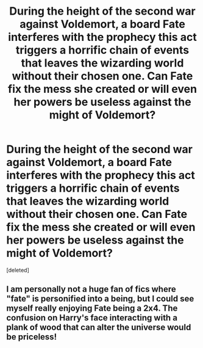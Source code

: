 #+TITLE: During the height of the second war against Voldemort, a board Fate interferes with the prophecy this act triggers a horrific chain of events that leaves the wizarding world without their chosen one. Can Fate fix the mess she created or will even her powers be useless against the might of Voldemort?

* During the height of the second war against Voldemort, a board Fate interferes with the prophecy this act triggers a horrific chain of events that leaves the wizarding world without their chosen one. Can Fate fix the mess she created or will even her powers be useless against the might of Voldemort?
:PROPERTIES:
:Score: 0
:DateUnix: 1593069821.0
:DateShort: 2020-Jun-25
:FlairText: Prompt
:END:
[deleted]


** I am personally not a huge fan of fics where "fate" is personified into a being, but I could see myself really enjoying Fate being a 2x4. The confusion on Harry's face interacting with a plank of wood that can alter the universe would be priceless!
:PROPERTIES:
:Score: 3
:DateUnix: 1593072070.0
:DateShort: 2020-Jun-25
:END:
